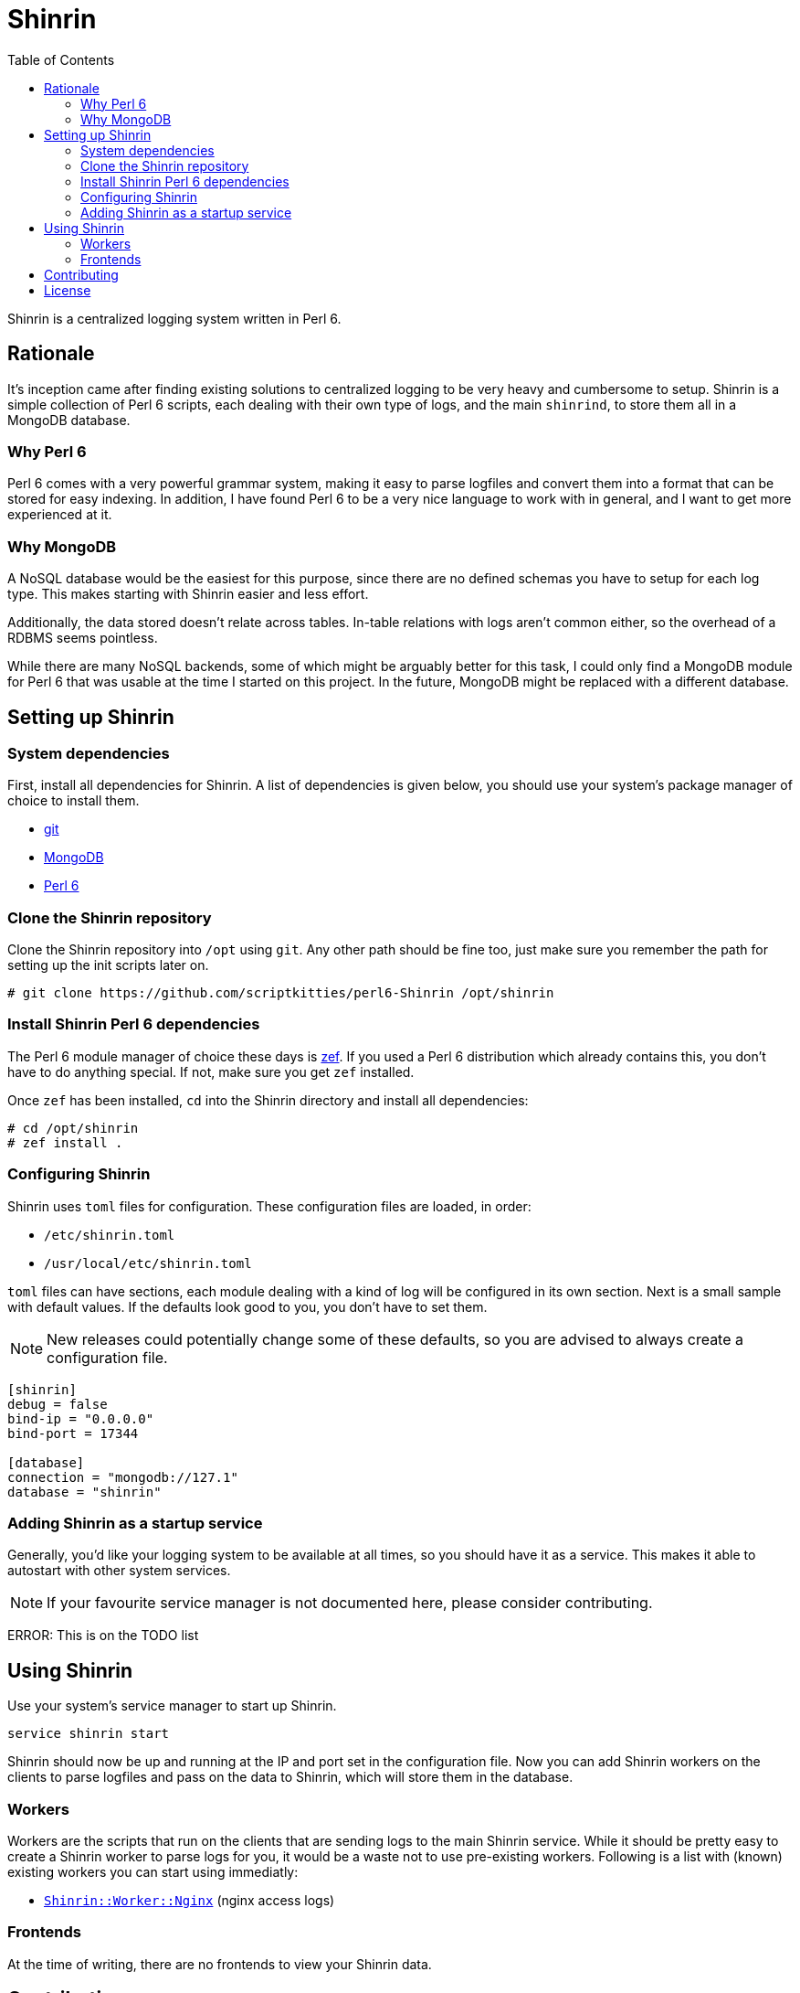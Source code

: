= Shinrin
:toc:
:preamble:
:icons: font

Shinrin is a centralized logging system written in Perl 6. 

== Rationale
It's inception came after finding existing solutions to centralized logging to
be very heavy and cumbersome to setup. Shinrin is a simple collection of Perl 6
scripts, each dealing with their own type of logs, and the main `shinrind`, to
store them all in a MongoDB database.

=== Why Perl 6
Perl 6 comes with a very powerful grammar system, making it easy to parse
logfiles and convert them into a format that can be stored for easy indexing.
In addition, I have found Perl 6 to be a very nice language to work with in
general, and I want to get more experienced at it.

=== Why MongoDB
A NoSQL database would be the easiest for this purpose, since there are no
defined schemas you have to setup for each log type. This makes starting with
Shinrin easier and less effort.

Additionally, the data stored doesn't relate across tables. In-table relations
with logs aren't common either, so the overhead of a RDBMS seems pointless.

While there are many NoSQL backends, some of which might be arguably better for
this task, I could only find a MongoDB module for Perl 6 that was usable at the
time I started on this project. In the future, MongoDB might be replaced with a
different database.

== Setting up Shinrin
=== System dependencies
First, install all dependencies for Shinrin. A list of dependencies is given
below, you should use your system's package manager of choice to install them.

- https://git-scm.com/[git]
- https://www.mongodb.com/[MongoDB]
- https://perl6.org/[Perl 6]

=== Clone the Shinrin repository
Clone the Shinrin repository into `/opt` using `git`. Any other path should be
fine too, just make sure you remember the path for setting up the init scripts
later on.

[source]
----
# git clone https://github.com/scriptkitties/perl6-Shinrin /opt/shinrin
----

=== Install Shinrin Perl 6 dependencies
The Perl 6 module manager of choice these days is
https://github.com/ugexe/zef[zef]. If you used a Perl 6 distribution which
already contains this, you don't have to do anything special. If not, make sure
you get `zef` installed.

Once `zef` has been installed, `cd` into the Shinrin directory and install all
dependencies:

[source]
----
# cd /opt/shinrin
# zef install .
----

=== Configuring Shinrin
Shinrin uses `toml` files for configuration. These configuration files are
loaded, in order:

- `/etc/shinrin.toml`
- `/usr/local/etc/shinrin.toml`

`toml` files can have sections, each module dealing with a kind of log will be
configured in its own section. Next is a small sample with default values. If
the defaults look good to you, you don't have to set them.

[NOTE]
====
New releases could potentially change some of these defaults, so you are advised
to always create a configuration file.
====

[source,toml]
----
[shinrin]
debug = false
bind-ip = "0.0.0.0"
bind-port = 17344

[database]
connection = "mongodb://127.1"
database = "shinrin"
----

=== Adding Shinrin as a startup service
Generally, you'd like your logging system to be available at all times, so you
should have it as a service. This makes it able to autostart with other system
services.

[NOTE]
====
If your favourite service manager is not documented here, please consider
contributing.
====

ERROR: This is on the TODO list

== Using Shinrin
Use your system's service manager to start up Shinrin.

[source]
----
service shinrin start
----

Shinrin should now be up and running at the IP and port set in the
configuration file. Now you can add Shinrin workers on the clients to parse
logfiles and pass on the data to Shinrin, which will store them in the
database.

=== Workers
Workers are the scripts that run on the clients that are sending logs to the
main Shinrin service.  While it should be pretty easy to create a Shinrin
worker to parse logs for you, it would be a waste not to use pre-existing
workers. Following is a list with (known) existing workers you can start using
immediatly:

- https://github.com/scriptkitties/perl6-Shinrin-Worker-Nginx[`Shinrin::Worker::Nginx`] (nginx access logs)

=== Frontends
At the time of writing, there are no frontends to view your Shinrin data.

== Contributing
All contributions are welcome. Feel free to create issues, fork the repository
and submit patches to improve Shinrin for all!

== License
Shinrin is licensed under the GNU GPL version 3 or later.
